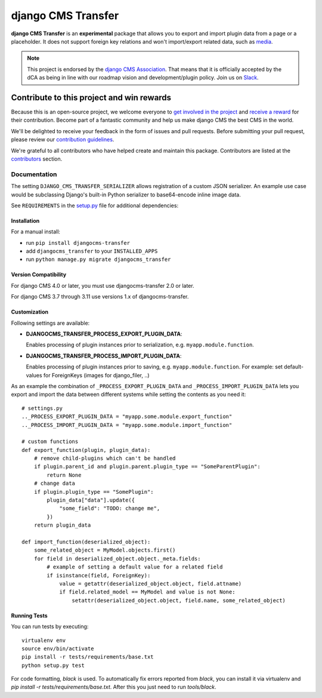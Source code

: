 ===================
django CMS Transfer
===================

|pypi| |coverage| |python| |django| |djangocms|


**django CMS Transfer** is an **experimental** package that allows you to export
and import plugin data from a page or a placeholder. It does not support foreign
key relations and won't import/export related data, such as `media <https://github.com/django-cms/djangocms-transfer/issues/18>`_.

.. note::

        This project is endorsed by the `django CMS Association <https://www.django-cms.org/en/about-us/>`_.
        That means that it is officially accepted by the dCA as being in line with our roadmap vision and development/plugin policy.
        Join us on `Slack <https://www.django-cms.org/slack/>`_.

.. image:: preview.gif


*******************************************
Contribute to this project and win rewards
*******************************************

Because this is an open-source project, we welcome everyone to
`get involved in the project <https://www.django-cms.org/en/contribute/>`_ and
`receive a reward <https://www.django-cms.org/en/bounty-program/>`_ for their contribution.
Become part of a fantastic community and help us make django CMS the best CMS in the world.

We'll be delighted to receive your
feedback in the form of issues and pull requests. Before submitting your
pull request, please review our `contribution guidelines
<http://docs.django-cms.org/en/latest/contributing/index.html>`_.

We're grateful to all contributors who have helped create and maintain this package.
Contributors are listed at the `contributors <https://github.com/django-cms/djangocms-transfer/graphs/contributors>`_
section.


Documentation
=============

The setting ``DJANGO_CMS_TRANSFER_SERIALIZER`` allows registration of a custom JSON serializer. An example use case would be subclassing Django's built-in Python serializer to base64-encode inline image data.

See ``REQUIREMENTS`` in the `setup.py <https://github.com/divio/djangocms-transfer/blob/master/setup.py>`_
file for additional dependencies:



Installation
------------

For a manual install:

* run ``pip install djangocms-transfer``
* add ``djangocms_transfer`` to your ``INSTALLED_APPS``
* run ``python manage.py migrate djangocms_transfer``


Version Compatibility
---------------------

For django CMS 4.0 or later, you must use djangocms-transfer 2.0 or later.

For django CMS 3.7 through 3.11 use versions 1.x of djangocms-transfer.


Customization
-------------

Following settings are available:

* **DJANGOCMS_TRANSFER_PROCESS_EXPORT_PLUGIN_DATA**:

  Enables processing of plugin instances prior to serialization, e.g.
  ``myapp.module.function``.

* **DJANGOCMS_TRANSFER_PROCESS_IMPORT_PLUGIN_DATA**:

  Enables processing of plugin instances prior to saving, e.g.
  ``myapp.module.function``.
  For example: set default-values for ForeignKeys (images for django_filer, ..)

As an example the combination of ``_PROCESS_EXPORT_PLUGIN_DATA`` and
``_PROCESS_IMPORT_PLUGIN_DATA`` lets you export and import the data between
different systems while setting the contents as you need it::

    # settings.py
    .._PROCESS_EXPORT_PLUGIN_DATA = "myapp.some.module.export_function"
    .._PROCESS_IMPORT_PLUGIN_DATA = "myapp.some.module.import_function"

    # custom functions
    def export_function(plugin, plugin_data):
        # remove child-plugins which can't be handled
        if plugin.parent_id and plugin.parent.plugin_type == "SomeParentPlugin":
            return None
        # change data
        if plugin.plugin_type == "SomePlugin":
            plugin_data["data"].update({
                "some_field": "TODO: change me",
            })
        return plugin_data

    def import_function(deserialized_object):
        some_related_object = MyModel.objects.first()
        for field in deserialized_object.object._meta.fields:
            # example of setting a default value for a related field
            if isinstance(field, ForeignKey):
                value = getattr(deserialized_object.object, field.attname)
                if field.related_model == MyModel and value is not None:
                    setattr(deserialized_object.object, field.name, some_related_object)


Running Tests
-------------

You can run tests by executing::

    virtualenv env
    source env/bin/activate
    pip install -r tests/requirements/base.txt
    python setup.py test

For code formatting, `black` is used. To automatically fix errors reported from
`black`, you can install it via virtualenv and
`pip install -r tests/requirements/base.txt`.
After this you just need to run `tools/black`.


.. |pypi| image:: https://badge.fury.io/py/djangocms-transfer.svg
    :target: http://badge.fury.io/py/djangocms-transfer
.. |coverage| image:: https://codecov.io/gh/django-cms/djangocms-transfer/branch/master/graph/badge.svg
    :target: https://codecov.io/gh/django-cms/djangocms-transfer

.. |python| image:: https://img.shields.io/badge/python-3.9+-blue.svg
    :target: https://pypi.org/project/djangocms-transfer/
.. |django| image:: https://img.shields.io/badge/django-4.2,%205.0,%205.1-blue.svg
    :target: https://www.djangoproject.com/
.. |djangocms| image:: https://img.shields.io/badge/django%20CMS-4-blue.svg
    :target: https://www.django-cms.org/
